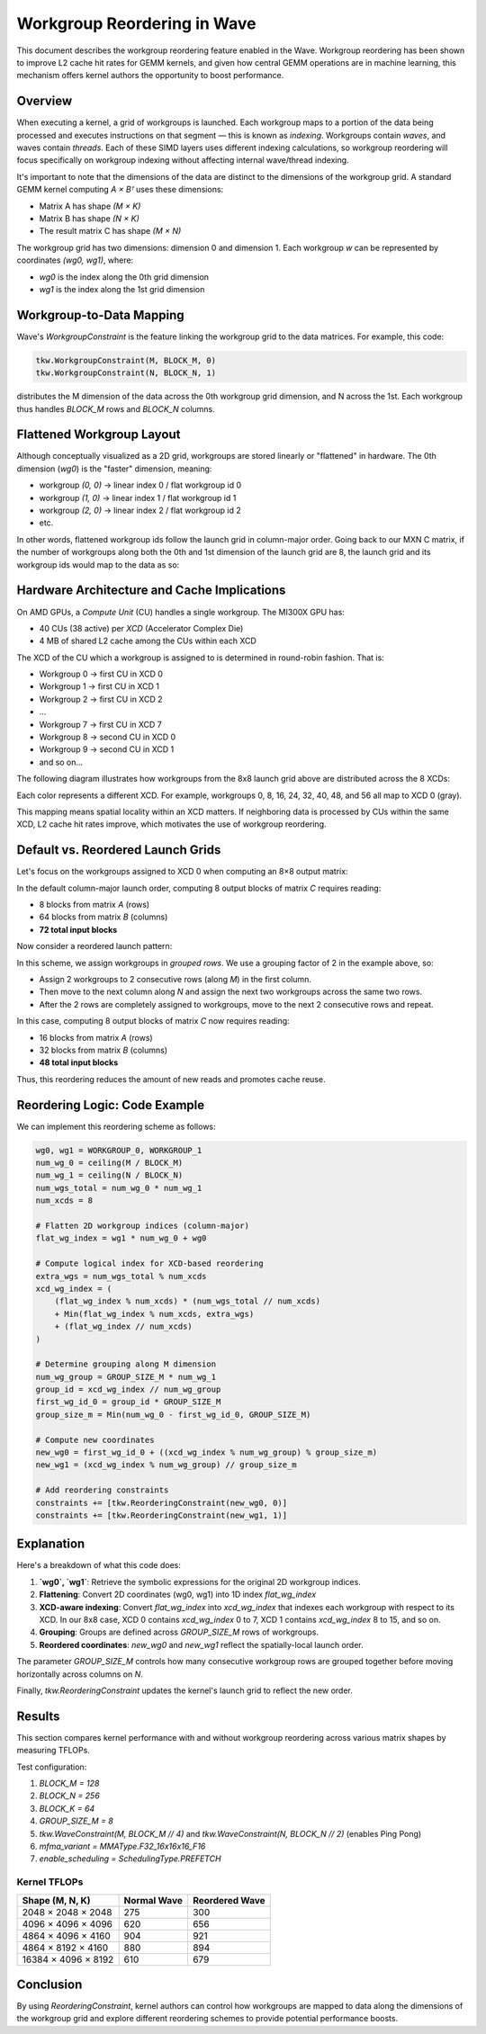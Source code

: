 ==============================
Workgroup Reordering in Wave
==============================

This document describes the workgroup reordering feature enabled in the Wave. Workgroup reordering has been shown to improve L2 cache hit rates for GEMM kernels,
and given how central GEMM operations are in machine learning, this mechanism offers kernel authors the opportunity to boost performance.

Overview
========

When executing a kernel, a grid of workgroups is launched. Each workgroup maps to a portion of the data being processed and executes instructions on that segment — this is known as *indexing*.
Workgroups contain *waves*, and waves contain *threads*. Each of these SIMD layers uses different indexing calculations, so workgroup reordering will focus specifically on workgroup indexing without affecting internal wave/thread indexing.

It's important to note that the dimensions of the data are distinct to the dimensions of the workgroup grid. A standard GEMM kernel computing `A × Bᵀ` uses these dimensions:

- Matrix A has shape `(M × K)`
- Matrix B has shape `(N × K)`
- The result matrix C has shape `(M × N)`

The workgroup grid has two dimensions: dimension 0 and dimension 1. Each workgroup `w` can be represented by coordinates `(wg0, wg1)`, where:

- `wg0` is the index along the 0th grid dimension
- `wg1` is the index along the 1st grid dimension

Workgroup-to-Data Mapping
=========================

Wave's `WorkgroupConstraint` is the feature linking the workgroup grid to the data matrices. For example, this code:

.. code-block:: python

    tkw.WorkgroupConstraint(M, BLOCK_M, 0)
    tkw.WorkgroupConstraint(N, BLOCK_N, 1)

distributes the M dimension of the data across the 0th workgroup grid dimension, and N across the 1st. Each workgroup thus handles `BLOCK_M` rows and `BLOCK_N` columns.

Flattened Workgroup Layout
==========================

Although conceptually visualized as a 2D grid, workgroups are stored linearly or "flattened" in hardware. The 0th dimension (`wg0`) is the "faster" dimension, meaning:

- workgroup `(0, 0)` → linear index 0 / flat workgroup id 0
- workgroup `(1, 0)` → linear index 1 / flat workgroup id 1
- workgroup `(2, 0)` → linear index 2 / flat workgroup id 2
- etc.

In other words, flattened workgroup ids follow the launch grid in column-major order.
Going back to our MXN C matrix, if the number of workgroups along both the 0th and 1st dimension of the launch grid are 8, the launch grid and its workgroup ids would map to the data as so:

.. image:: ./default_wg_ordering.png
   :alt: Flattened workgroup mapping
   :align: center

Hardware Architecture and Cache Implications
============================================

On AMD GPUs, a *Compute Unit* (CU) handles a single workgroup. The MI300X GPU has:

- 40 CUs (38 active) per *XCD* (Accelerator Complex Die)
- 4 MB of shared L2 cache among the CUs within each XCD

The XCD of the CU which a workgroup is assigned to is determined in round-robin fashion. That is:

- Workgroup 0 → first CU in XCD 0
- Workgroup 1 → first CU in XCD 1
- Workgroup 2 → first CU in XCD 2
- ...
- Workgroup 7 → first CU in XCD 7
- Workgroup 8 → second CU in XCD 0
- Workgroup 9 → second CU in XCD 1
- and so on...

The following diagram illustrates how workgroups from the 8x8 launch grid above are distributed across the 8 XCDs:

.. image:: ./default_wg_ordering_XCDmapping.png
   :alt: Flattened workgroup mapping
   :align: center

Each color represents a different XCD. For example, workgroups 0, 8, 16, 24, 32, 40, 48, and 56 all map to XCD 0 (gray).

This mapping means spatial locality within an XCD matters. If neighboring data is processed by CUs within the same XCD, L2 cache hit rates improve, which motivates the use of workgroup reordering.

Default vs. Reordered Launch Grids
==================================

Let's focus on the workgroups assigned to XCD 0 when computing an 8×8 output matrix:

.. image:: ./default_wg_reads.png
   :alt: Data reads with default workgroups
   :align: center

In the default column-major launch order, computing 8 output blocks of matrix `C` requires reading:

- 8 blocks from matrix `A` (rows)
- 64 blocks from matrix `B` (columns)
- **72 total input blocks**

Now consider a reordered launch pattern:

.. image:: ./reordered_wg_reads.png
   :alt: Data reads with reordered workgroups
   :align: center

In this scheme, we assign workgroups in *grouped rows*. We use a grouping factor of 2 in the example above, so:

- Assign 2 workgroups to 2 consecutive rows (along `M`) in the first column.
- Then move to the next column along `N` and assign the next two workgroups across the same two rows.
- After the 2 rows are completely assigned to workgroups, move to the next 2 consecutive rows and repeat.

In this case, computing 8 output blocks of matrix `C` now requires reading:

- 16 blocks from matrix `A` (rows)
- 32 blocks from matrix `B` (columns)
- **48 total input blocks**
Thus, this reordering reduces the amount of new reads and promotes cache reuse.

Reordering Logic: Code Example
==============================

We can implement this reordering scheme as follows:

.. code-block:: python

    wg0, wg1 = WORKGROUP_0, WORKGROUP_1
    num_wg_0 = ceiling(M / BLOCK_M)
    num_wg_1 = ceiling(N / BLOCK_N)
    num_wgs_total = num_wg_0 * num_wg_1
    num_xcds = 8

    # Flatten 2D workgroup indices (column-major)
    flat_wg_index = wg1 * num_wg_0 + wg0

    # Compute logical index for XCD-based reordering
    extra_wgs = num_wgs_total % num_xcds
    xcd_wg_index = (
        (flat_wg_index % num_xcds) * (num_wgs_total // num_xcds)
        + Min(flat_wg_index % num_xcds, extra_wgs)
        + (flat_wg_index // num_xcds)
    )

    # Determine grouping along M dimension
    num_wg_group = GROUP_SIZE_M * num_wg_1
    group_id = xcd_wg_index // num_wg_group
    first_wg_id_0 = group_id * GROUP_SIZE_M
    group_size_m = Min(num_wg_0 - first_wg_id_0, GROUP_SIZE_M)

    # Compute new coordinates
    new_wg0 = first_wg_id_0 + ((xcd_wg_index % num_wg_group) % group_size_m)
    new_wg1 = (xcd_wg_index % num_wg_group) // group_size_m

    # Add reordering constraints
    constraints += [tkw.ReorderingConstraint(new_wg0, 0)]
    constraints += [tkw.ReorderingConstraint(new_wg1, 1)]

Explanation
===========

Here's a breakdown of what this code does:

1. **`wg0`, `wg1`**: Retrieve the symbolic expressions for the original 2D workgroup indices.
2. **Flattening**: Convert 2D coordinates (wg0, wg1) into 1D index `flat_wg_index`
3. **XCD-aware indexing**: Convert `flat_wg_index` into `xcd_wg_index` that indexes each workgroup with respect to its XCD. In our 8x8 case,
   XCD 0 contains `xcd_wg_index` 0 to 7, XCD 1 contains `xcd_wg_index` 8 to 15, and so on.
4. **Grouping**: Groups are defined across `GROUP_SIZE_M` rows of workgroups.
5. **Reordered coordinates**: `new_wg0` and `new_wg1` reflect the spatially-local launch order.

The parameter `GROUP_SIZE_M` controls how many consecutive workgroup rows are grouped together before moving horizontally across columns on `N`.

Finally, `tkw.ReorderingConstraint` updates the kernel's launch grid to reflect the new order.

Results
=======

This section compares kernel performance with and without workgroup reordering across various matrix shapes by measuring TFLOPs.

Test configuration:

1. `BLOCK_M = 128`
2. `BLOCK_N = 256`
3. `BLOCK_K = 64`
4. `GROUP_SIZE_M = 8`
5. `tkw.WaveConstraint(M, BLOCK_M // 4)` and `tkw.WaveConstraint(N, BLOCK_N // 2)`
   (enables Ping Pong)
6. `mfma_variant = MMAType.F32_16x16x16_F16`
7. `enable_scheduling = SchedulingType.PREFETCH`

Kernel TFLOPs
---------------------------

+-------------------------+----------------+------------------+
| Shape (M, N, K)         | Normal Wave    | Reordered Wave   |
+=========================+================+==================+
| 2048 × 2048 × 2048      | 275            | 300              |
+-------------------------+----------------+------------------+
| 4096 × 4096 × 4096      | 620            | 656              |
+-------------------------+----------------+------------------+
| 4864 × 4096 × 4160      | 904            | 921              |
+-------------------------+----------------+------------------+
| 4864 × 8192 × 4160      | 880            | 894              |
+-------------------------+----------------+------------------+
| 16384 × 4096 × 8192     | 610            | 679              |
+-------------------------+----------------+------------------+

Conclusion
==========

By using `ReorderingConstraint`, kernel authors can control how workgroups are mapped to data along the dimensions of the workgroup grid and explore different reordering schemes to provide potential performance boosts.
